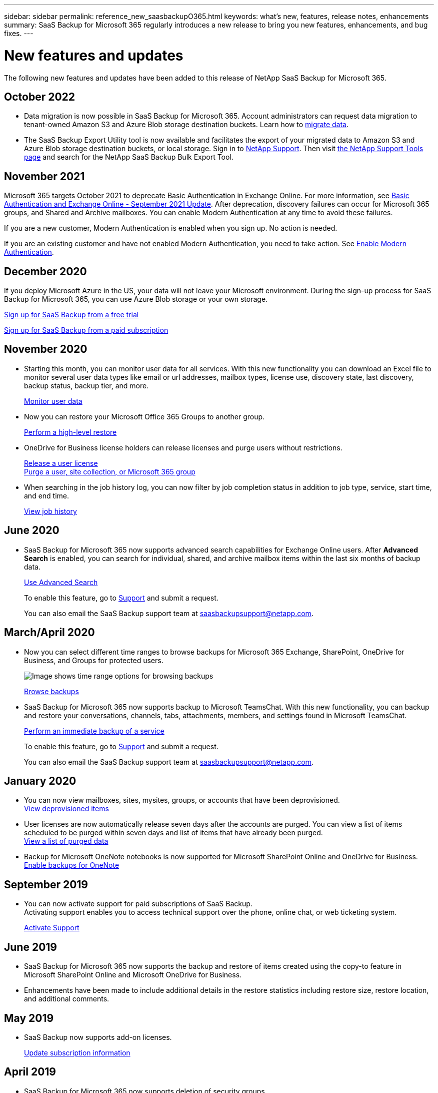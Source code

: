 ---
sidebar: sidebar
permalink: reference_new_saasbackupO365.html
keywords: what's new, features, release notes, enhancements
summary: SaaS Backup for Microsoft 365 regularly introduces a new release to bring you new features, enhancements, and bug fixes.
---

= New features and updates
:hardbreaks:
:nofooter:
:icons: font
:linkattrs:
:imagesdir: ./media/

[.lead]
The following new features and updates have been added to this release of NetApp SaaS Backup for Microsoft 365.

== October 2022
*	Data migration is now possible in SaaS Backup for Microsoft 365. Account administrators can request data migration to tenant-owned Amazon S3 and Azure Blob storage destination buckets. Learn how to link:task_migrate_data.html[migrate data].
*	The SaaS Backup Export Utility tool is now available and facilitates the export of your migrated data to Amazon S3 and Azure Blob storage destination buckets, or local storage. Sign in to link:mysupportnetapp.com[NetApp Support]. Then visit link:https://mysupport.netapp.com/site/tools[the NetApp Support Tools page] and search for the NetApp SaaS Backup Bulk Export Tool.

== November 2021
Microsoft 365 targets October 2021 to deprecate Basic Authentication in Exchange Online. For more information, see link:https://techcommunity.microsoft.com/t5/exchange-team-blog/basic-authentication-and-exchange-online-september-2021-update/ba-p/2772210[Basic Authentication and Exchange Online - September 2021 Update]. After deprecation, discovery failures can occur for Microsoft 365 groups, and Shared and Archive mailboxes. You can enable Modern Authentication at any time to avoid these failures.

If you are a new customer, Modern Authentication is enabled when you sign up. No action is needed.

If you are an existing customer and have not enabled Modern Authentication, you need to take action. See link:task_enable_modern_authentication.html[Enable Modern Authentication].

== December 2020
If you deploy Microsoft Azure in the US, your data will not leave your Microsoft environment. During the sign-up process for SaaS Backup for Microsoft 365, you can use Azure Blob storage or your own storage.

link:task_signing_up_for_saasbkup_free_trial.html[Sign up for SaaS Backup from a free trial]

link:task_signing_up_for_saasbkup_paid_subscription.html[Sign up for SaaS Backup from a paid subscription]

== November 2020
* Starting this month, you can monitor user data for all services. With this new functionality you can download an Excel file to monitor several user data types like email or url addresses, mailbox types, license use, discovery state, last discovery, backup status, backup tier, and more.
+
link:task_monitoring_data.html[Monitor user data]

* Now you can restore your Microsoft Office 365 Groups to another group.
+
link:task_performing_high_level_restore.html[Perform a high-level restore]

* OneDrive for Business license holders can release licenses and purge users without restrictions.
+
link:task_releasing_a_user_license.html[Release a user license]
link:task_purging.html[Purge a user, site collection, or Microsoft 365 group]

* When searching in the job history log, you can now filter by job completion status in addition to job type, service, start time, and end time.
+
link:task_viewing_history_and_activity.html[View job history]

== June 2020
* SaaS Backup for Microsoft 365 now supports advanced search capabilities for Exchange Online users. After *Advanced Search* is enabled, you can search for individual, shared, and archive mailbox items within the last six months of backup data.
// and restore those items to the original mailbox.
+
link:task_using_advanced_search.html[Use Advanced Search]
+
To enable this feature, go to link:https://mysupport.netapp.com/[Support] and submit a request.
+
You can also email the SaaS Backup support team at saasbackupsupport@netapp.com.

== March/April 2020
* Now you can select different time ranges to browse backups for Microsoft 365 Exchange, SharePoint, OneDrive for Business, and Groups for protected users.
+
image:date_range_browse_feature.gif[Image shows time range options for browsing backups]
+
link:task_browsing_backups.html[Browse backups]

* SaaS Backup for Microsoft 365 now supports backup to Microsoft TeamsChat. With this new functionality, you can backup and restore your conversations, channels, tabs, attachments, members, and settings found in Microsoft TeamsChat.
+
link:task_performing_immediate_backup_of_service.html[Perform an immediate backup of a service]
+
To enable this feature, go to link:https://mysupport.netapp.com/[Support] and submit a request.
+
You can also email the SaaS Backup support team at saasbackupsupport@netapp.com.

== January 2020
* You can now view mailboxes, sites, mysites, groups, or accounts that have been deprovisioned.
link:task_viewing_deprovisioned.html[View deprovisioned items]
* User licenses are now automatically release seven days after the accounts are purged. You can view a list of items scheduled to be purged within seven days and list of items that have already been purged.
link:task_viewing_purged.html[View a list of purged data]
* Backup for Microsoft OneNote notebooks is now supported for Microsoft SharePoint Online and OneDrive for Business.
link:task_enabling_onenote_backups.html[Enable backups for OneNote]

== September 2019
* You can now activate support for paid subscriptions of SaaS Backup.
Activating support enables you to access technical support over the phone, online chat, or web ticketing system.
+
link:task_activate_support.html[Activate Support]

== June 2019
* SaaS Backup for Microsoft 365 now supports the backup and restore of items created using the copy-to feature in Microsoft SharePoint Online and Microsoft OneDrive for Business.
* Enhancements have been made to include additional details in the restore statistics including restore size, restore location, and additional comments.

== May 2019
* SaaS Backup now supports add-on licenses.
+
link:task_updating_subscription_information.html[Update subscription information]

== April 2019
* SaaS Backup for Microsoft 365 now supports deletion of security groups.
+
link:task_deleting_security_groups.html[Delete security groups]
* Shared mailboxes no longer consume a user license.

== March 2019
* SaaS Backup for Microsoft 365 now supports multiple backup locations in each supported region.
+
You can now choose any of the available locations in your selected region as the site for your data backup. Choosing the location that is geographically closest to the location of your data is recommended.  The location recommended by SaaS Backup is marked as *preferred* in the list of options.
+
NOTE: If you are upgrading from a trial version and you choose a backup location that is different from the location used in your trial, your trial data is not preserved.
+
link:task_upgrading_from_trial.html[Upgrade from a trial subscription]

* You can now release user licenses and make them available for other users.
  link:task_releasing_a_user_license.html[Release a user license]

== February 2019
* SaaS Backup for Microsoft 365 now supports the following:
** Backup and restore of archive mailboxes.
** Enhanced backup and restore statistics across Microsoft Office Exchange Online, SharePoint, and OneDrive for Business.

== Archived
Click link:reference_new_archived.html[here] for the archived list of new features
